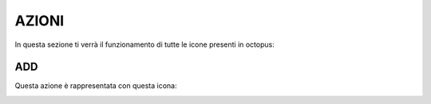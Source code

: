 =============================================
AZIONI
=============================================

In questa sezione ti verrà il funzionamento di tutte le icone presenti in octopus:

---------------------------------------------------
ADD 
---------------------------------------------------
Questa azione è rappresentata con questa icona: 
    .. image:: images/addicon.*

